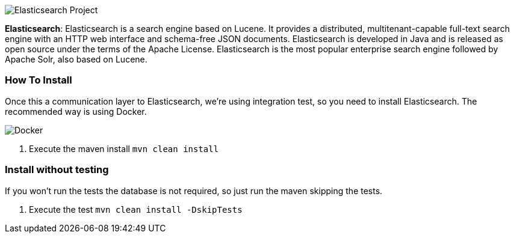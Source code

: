 image::https://jnosql.github.io/img/logos/elastic.svg[Elasticsearch Project,align="center"]


*Elasticsearch*: Elasticsearch is a search engine based on Lucene. It provides a distributed, multitenant-capable full-text search engine with an HTTP web interface and schema-free JSON documents. Elasticsearch is developed in Java and is released as open source under the terms of the Apache License. Elasticsearch is the most popular enterprise search engine followed by Apache Solr, also based on Lucene.


=== How To Install

Once this a communication layer to Elasticsearch, we're using integration test, so you need to install Elasticsearch. The recommended way is using Docker.

image::https://www.docker.com/sites/default/files/horizontal_large.png[Docker,align="center"]

1. Execute the maven install `mvn clean install`


=== Install without testing


If you won't run the tests the database is not required, so just run the maven skipping the tests.

1. Execute the test `mvn clean install -DskipTests`
